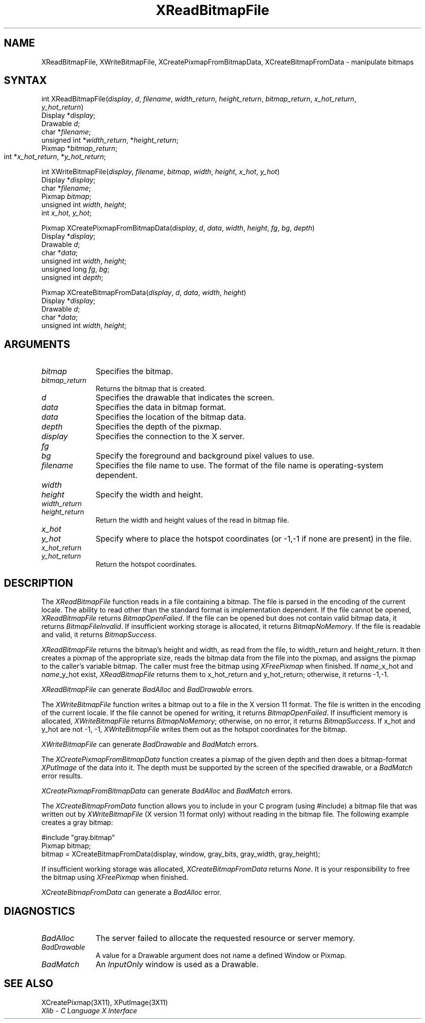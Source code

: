 .\"
.\" *****************************************************************
.\" *                                                               *
.\" *    Copyright (c) Digital Equipment Corporation, 1991, 1994    *
.\" *                                                               *
.\" *   All Rights Reserved.  Unpublished rights  reserved  under   *
.\" *   the copyright laws of the United States.                    *
.\" *                                                               *
.\" *   The software contained on this media  is  proprietary  to   *
.\" *   and  embodies  the  confidential  technology  of  Digital   *
.\" *   Equipment Corporation.  Possession, use,  duplication  or   *
.\" *   dissemination of the software and media is authorized only  *
.\" *   pursuant to a valid written license from Digital Equipment  *
.\" *   Corporation.                                                *
.\" *                                                               *
.\" *   RESTRICTED RIGHTS LEGEND   Use, duplication, or disclosure  *
.\" *   by the U.S. Government is subject to restrictions  as  set  *
.\" *   forth in Subparagraph (c)(1)(ii)  of  DFARS  252.227-7013,  *
.\" *   or  in  FAR 52.227-19, as applicable.                       *
.\" *                                                               *
.\" *****************************************************************
.\"
.\"
.\" HISTORY
.\"
.ds xT X Toolkit Intrinsics \- C Language Interface
.ds xW Athena X Widgets \- C Language X Toolkit Interface
.ds xL Xlib \- C Language X Interface
.ds xC Inter-Client Communication Conventions Manual
.na
.de Ds
.nf
.\\$1D \\$2 \\$1
.ft 1
.\".ps \\n(PS
.\".if \\n(VS>=40 .vs \\n(VSu
.\".if \\n(VS<=39 .vs \\n(VSp
..
.de De
.ce 0
.if \\n(BD .DF
.nr BD 0
.in \\n(OIu
.if \\n(TM .ls 2
.sp \\n(DDu
.fi
..
.de FD
.LP
.KS
.TA .5i 3i
.ta .5i 3i
.nf
..
.de FN
.fi
.KE
.LP
..
.de IN		\" send an index entry to the stderr
..
.de C{
.KS
.nf
.D
.\"
.\"	choose appropriate monospace font
.\"	the imagen conditional, 480,
.\"	may be changed to L if LB is too
.\"	heavy for your eyes...
.\"
.ie "\\*(.T"480" .ft L
.el .ie "\\*(.T"300" .ft L
.el .ie "\\*(.T"202" .ft PO
.el .ie "\\*(.T"aps" .ft CW
.el .ft R
.ps \\n(PS
.ie \\n(VS>40 .vs \\n(VSu
.el .vs \\n(VSp
..
.de C}
.DE
.R
..
.de Pn
.ie t \\$1\fB\^\\$2\^\fR\\$3
.el \\$1\fI\^\\$2\^\fP\\$3
..
.de ZN
.ie t \fB\^\\$1\^\fR\\$2
.el \fI\^\\$1\^\fP\\$2
..
.de NT
.ne 7
.ds NO Note
.if \\n(.$>$1 .if !'\\$2'C' .ds NO \\$2
.if \\n(.$ .if !'\\$1'C' .ds NO \\$1
.ie n .sp
.el .sp 10p
.TB
.ce
\\*(NO
.ie n .sp
.el .sp 5p
.if '\\$1'C' .ce 99
.if '\\$2'C' .ce 99
.in +5n
.ll -5n
.R
..
.		\" Note End -- doug kraft 3/85
.de NE
.ce 0
.in -5n
.ll +5n
.ie n .sp
.el .sp 10p
..
.ny0
.TH XReadBitmapFile 3X11 "Release 5" "X Version 11" "XLIB FUNCTIONS"
.SH NAME
XReadBitmapFile, XWriteBitmapFile, XCreatePixmapFromBitmapData, XCreateBitmapFromData \- manipulate bitmaps
.SH SYNTAX
int XReadBitmapFile(\^\fIdisplay\fP, \fId\fP, \fIfilename\fP, \fIwidth_return\fP, \fIheight_return\fP, \fIbitmap_return\fP, \fIx_hot_return\fP, 
.br
                       \fIy_hot_return\fP\^)
.br
      Display *\fIdisplay\fP\^;
.br
      Drawable \fId\fP\^;
.br
      char *\fIfilename\fP\^;
.br
      unsigned int *\fIwidth_return\fP, *\fIheight_return\fP\^;
.br
      Pixmap *\fIbitmap_return\fP\^;
.br
      int *\fIx_hot_return\fP, *\fIy_hot_return\fP\^;	
.LP
int XWriteBitmapFile(\^\fIdisplay\fP, \fIfilename\fP, \fIbitmap\fP, \fIwidth\fP, \fIheight\fP, \fIx_hot\fP, \fIy_hot\fP\^)
.br
      Display *\fIdisplay\fP\^;
.br
      char *\fIfilename\fP\^;
.br
      Pixmap \fIbitmap\fP\^;
.br
      unsigned int \fIwidth\fP, \fIheight\fP\^;
.br
      int \fIx_hot\fP, \fIy_hot\fP\^;
.LP
Pixmap XCreatePixmapFromBitmapData\^(\^\fIdisplay\fP, \fId\fP, \fIdata\fP, \fIwidth\fP, \fIheight\fP, \fIfg\fP, \fIbg\fP, \fIdepth\fP\^)
.br
     Display *\fIdisplay\fP\^;
.br
     Drawable \fId\fP\^;
.br
     char *\fIdata\fP\^;
.br
     unsigned int \fIwidth\fP, \fIheight\fP\^;
.br
     unsigned long \fIfg\fP, \fIbg\fP\^;
.br
     unsigned int \fIdepth\fP\^;
.LP
Pixmap XCreateBitmapFromData(\^\fIdisplay\fP, \fId\fP, \fIdata\fP, \fIwidth\fP, \fIheight\fP\^)
.br
      Display *\fIdisplay\fP\^;
.br
      Drawable \fId\fP\^;
.br
      char *\fIdata\fP\^;
.br
      unsigned int \fIwidth\fP, \fIheight\fP\^;
.SH ARGUMENTS
.IP \fIbitmap\fP 1i
Specifies the bitmap.
.IP \fIbitmap_return\fP 1i
Returns the bitmap that is created.
.ds Dr \ that indicates the screen
.\" $Header: /usr/sde/x11/rcs/x11/src/./man/Xlib/XReadBF.man,v 1.2 91/12/15 12:42:16 devrcs Exp $
.IP \fId\fP 1i
Specifies the drawable\*(Dr. 
.IP \fIdata\fP 1i
Specifies the data in bitmap format.
.IP \fIdata\fP 1i
Specifies the location of the bitmap data.
.\" $Header: /usr/sde/x11/rcs/x11/src/./man/Xlib/XReadBF.man,v 1.2 91/12/15 12:42:16 devrcs Exp $
.IP \fIdepth\fP 1i
Specifies the depth of the pixmap.
.\" $Header: /usr/sde/x11/rcs/x11/src/./man/Xlib/XReadBF.man,v 1.2 91/12/15 12:42:16 devrcs Exp $
.IP \fIdisplay\fP 1i
Specifies the connection to the X server.
.IP \fIfg\fP 1i
.br
.ns
.IP \fIbg\fP 1i
Specify the foreground and background pixel values to use.
.\" $Header: /usr/sde/x11/rcs/x11/src/./man/Xlib/XReadBF.man,v 1.2 91/12/15 12:42:16 devrcs Exp $
.IP \fIfilename\fP 1i
Specifies the file name to use.
The format of the file name is operating-system dependent.
.\" $Header: /usr/sde/x11/rcs/x11/src/./man/Xlib/XReadBF.man,v 1.2 91/12/15 12:42:16 devrcs Exp $
.IP \fIwidth\fP 1i
.br
.ns
.IP \fIheight\fP 1i
Specify the width and height.
.IP \fIwidth_return\fP 1i
.br
.ns
.IP \fIheight_return\fP 1i
Return the width and height values of the read in bitmap file.
.IP \fIx_hot\fP 1i
.br
.ns
.IP \fIy_hot\fP 1i
Specify where to place the hotspot coordinates (or \-1,\-1 if none are present)
in the file.
.IP \fIx_hot_return\fP 1i
.br
.ns
.IP \fIy_hot_return\fP 1i
Return the hotspot coordinates.
.SH DESCRIPTION
.\" $Header: /usr/sde/x11/rcs/x11/src/./man/Xlib/XReadBF.man,v 1.2 91/12/15 12:42:16 devrcs Exp $
The
.ZN XReadBitmapFile
function reads in a file containing a bitmap.
The file is parsed in the encoding of the current locale.
The ability to read other than the standard format 
is implementation dependent.
If the file cannot be opened, 
.ZN XReadBitmapFile 
returns 
.ZN BitmapOpenFailed .  
If the file can be opened but does not contain valid bitmap data, 
it returns 
.ZN BitmapFileInvalid .  
If insufficient working storage is allocated,
it returns
.ZN BitmapNoMemory .  
If the file is readable and valid,
it returns 
.ZN BitmapSuccess .
.LP
.ZN XReadBitmapFile 
returns the bitmap's height and width, as read
from the file, to width_return and height_return.
It then creates a pixmap of the appropriate size, 
reads the bitmap data from the file into the pixmap,
and assigns the pixmap to the caller's variable bitmap.  
The caller must free the bitmap using 
.ZN XFreePixmap 
when finished.
If \fIname\fP_x_hot and \fIname\fP_y_hot exist,
.ZN XReadBitmapFile 
returns them to x_hot_return and y_hot_return;
otherwise, it returns \-1,\-1.
.LP
.ZN XReadBitmapFile
can generate
.ZN BadAlloc
and
.ZN BadDrawable
errors.
.LP
.\" $Header: /usr/sde/x11/rcs/x11/src/./man/Xlib/XReadBF.man,v 1.2 91/12/15 12:42:16 devrcs Exp $
The
.ZN XWriteBitmapFile
function writes a bitmap out to a file in the X version 11 format.
The file is written in the encoding of the current locale.
If the file cannot be opened for writing, 
it returns 
.ZN BitmapOpenFailed .  
If insufficient memory is allocated,
.ZN XWriteBitmapFile
returns
.ZN BitmapNoMemory ;
otherwise, on no error,
it returns
.ZN BitmapSuccess .
If x_hot and y_hot are not \-1, \-1, 
.ZN XWriteBitmapFile
writes them out as the hotspot coordinates for the bitmap.
.LP
.ZN XWriteBitmapFile
can generate
.ZN BadDrawable
and
.ZN BadMatch
errors.
.LP
The
.ZN XCreatePixmapFromBitmapData
function creates a pixmap of the given depth and then does a bitmap-format
.ZN XPutImage
of the data into it.
The depth must be supported by the screen of the specified drawable,
or a
.ZN BadMatch
error results.
.LP
.ZN XCreatePixmapFromBitmapData
can generate
.ZN BadAlloc
and
.ZN BadMatch
errors.
.LP
.\" $Header: /usr/sde/x11/rcs/x11/src/./man/Xlib/XReadBF.man,v 1.2 91/12/15 12:42:16 devrcs Exp $
The
.ZN XCreateBitmapFromData
function allows you to include in your C program (using #include) a bitmap file
that was written out by
.ZN XWriteBitmapFile
(X version 11 format only) without reading in the bitmap file.
The following example creates a gray bitmap:
.LP
.Ds 0
#include "gray.bitmap"
.sp 6p
Pixmap bitmap;
bitmap = XCreateBitmapFromData(display, window, gray_bits, gray_width, gray_height);
.De
.LP
If insufficient working storage was allocated,
.ZN XCreateBitmapFromData
returns
.ZN None .
It is your responsibility to free the
bitmap using
.ZN XFreePixmap
when finished.
.LP
.ZN XCreateBitmapFromData
can generate a
.ZN BadAlloc
error.
.SH DIAGNOSTICS
.\" $Header: /usr/sde/x11/rcs/x11/src/./man/Xlib/XReadBF.man,v 1.2 91/12/15 12:42:16 devrcs Exp $
.TP 1i
.ZN BadAlloc
The server failed to allocate the requested resource or server memory.
.\" $Header: /usr/sde/x11/rcs/x11/src/./man/Xlib/XReadBF.man,v 1.2 91/12/15 12:42:16 devrcs Exp $
.TP 1i
.ZN BadDrawable
A value for a Drawable argument does not name a defined Window or Pixmap.
.\" $Header: /usr/sde/x11/rcs/x11/src/./man/Xlib/XReadBF.man,v 1.2 91/12/15 12:42:16 devrcs Exp $
.TP 1i
.ZN BadMatch
An
.ZN InputOnly
window is used as a Drawable.
.SH "SEE ALSO"
XCreatePixmap(3X11),
XPutImage(3X11)
.br
\fI\*(xL\fP
